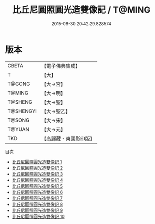 #+TITLE: 比丘尼圓照圓光造雙像記 / T@MING

#+DATE: 2015-08-30 20:42:29.828574
* 版本
 |     CBETA|【電子佛典集成】|
 |         T|【大】     |
 |    T@GONG|【大→宮】   |
 |    T@MING|【大→明】   |
 |   T@SHENG|【大→聖】   |
 | T@SHENGYI|【大→聖乙】  |
 |    T@SONG|【大→宋】   |
 |    T@YUAN|【大→元】   |
 |       TKD|【高麗藏・東國影印版】|
目次
 - [[file:KR6k0034_001.txt][比丘尼圓照圓光造雙像記 1]]
 - [[file:KR6k0034_002.txt][比丘尼圓照圓光造雙像記 2]]
 - [[file:KR6k0034_003.txt][比丘尼圓照圓光造雙像記 3]]
 - [[file:KR6k0034_004.txt][比丘尼圓照圓光造雙像記 4]]
 - [[file:KR6k0034_005.txt][比丘尼圓照圓光造雙像記 5]]
 - [[file:KR6k0034_006.txt][比丘尼圓照圓光造雙像記 6]]
 - [[file:KR6k0034_007.txt][比丘尼圓照圓光造雙像記 7]]
 - [[file:KR6k0034_008.txt][比丘尼圓照圓光造雙像記 8]]
 - [[file:KR6k0034_009.txt][比丘尼圓照圓光造雙像記 9]]
 - [[file:KR6k0034_010.txt][比丘尼圓照圓光造雙像記 10]]
